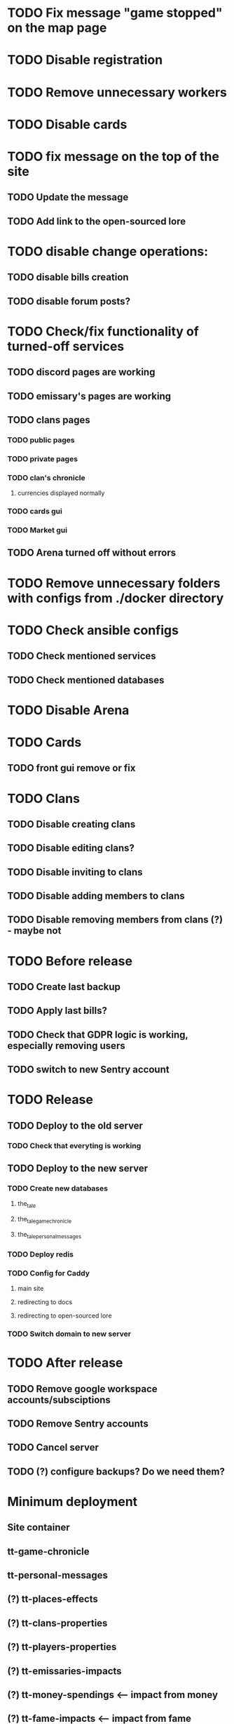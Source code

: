 
* TODO Fix message "game stopped" on the map page

* TODO Disable registration

* TODO Remove unnecessary workers

* TODO Disable cards

* TODO fix message on the top of the site

** TODO Update the message

** TODO Add link to the open-sourced lore

* TODO disable change operations:

** TODO disable bills creation

** TODO disable forum posts?

* TODO Check/fix functionality of turned-off services

** TODO discord pages are working

** TODO emissary's pages are working

** TODO clans pages

*** TODO public pages

*** TODO private pages

*** TODO clan's chronicle

**** currencies displayed normally

*** TODO cards gui

*** TODO Market gui

** TODO Arena turned off without errors

* TODO Remove unnecessary folders with configs from ./docker directory

* TODO Check ansible configs

** TODO Check mentioned services

** TODO Check mentioned databases

* TODO Disable Arena

* TODO Cards

** TODO front gui remove or fix

* TODO Clans

** TODO Disable creating clans

** TODO Disable editing clans?

** TODO Disable inviting to clans

** TODO Disable adding members to clans

** TODO Disable removing members from clans (?) - maybe not

* TODO Before release

** TODO Create last backup

** TODO Apply last bills?

** TODO Check that GDPR logic is working, especially removing users

** TODO switch to new Sentry account

* TODO Release

** TODO Deploy to the old server

*** TODO Check that everyting is working

** TODO Deploy to the new server

*** TODO Create new databases

**** the_tale

**** the_tale_game_chronicle

**** the_tale_personal_messages

*** TODO Deploy redis

*** TODO Config for Caddy

**** main site

**** redirecting to docs

**** redirecting to open-sourced lore

*** TODO Switch domain to new server

* TODO After release

** TODO Remove google workspace accounts/subsciptions

** TODO Remove Sentry accounts

** TODO Cancel server

** TODO (?) configure backups? Do we need them?

* Minimum deployment

** Site container

** tt-game-chronicle

** tt-personal-messages

** (?) tt-places-effects

** (?) tt-clans-properties

** (?) tt-players-properties

** (?) tt-emissaries-impacts

** (?) tt-money-spendings <-- impact from money

** (?) tt-fame-impacts <-- impact from fame

** (?) tt-job-impacts <-- impact from job

** (?) tt-crowd-impacts <-- impact from crowd

** (?) tt-personal-impacts <-- impact from personal

** (?) tt-diary

** (?) utils-site-generate-static

** (?) utils-site-migrations

** (?) utils-site
